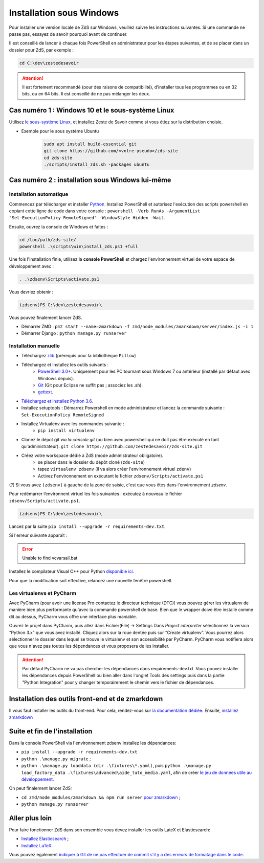 =========================
Installation sous Windows
=========================

Pour installer une version locale de ZdS sur Windows, veuillez suivre les instructions suivantes.
Si une commande ne passe pas, essayez de savoir pourquoi avant de continuer.

Il est conseillé de lancer à chaque fois PowerShell en administrateur pour les étapes suivantes, et de se placer dans un dossier pour ZdS, par exemple :

.. sourcecode:: bat

    cd C:\dev\zestedesavoir


.. Attention::

    Il est fortement recommandé (pour des raisons de compatibilité), d'installer tous les programmes ou en 32 bits, ou en 64 bits. Il est conseillé de ne pas mélanger les deux.


Cas numéro 1 : Windows 10 et le sous-système Linux
==================================================

Utilisez `le sous-système Linux <https://docs.microsoft.com/en-us/windows/wsl/install-win10>`_, et installez Zeste de Savoir comme si vous étiez sur la distribution choisie.

- Exemple pour le sous système Ubuntu
    .. sourcecode:: bash

        sudo apt install build-essential git
        git clone https://github.com/<votre-pseudo>/zds-site
        cd zds-site
        ./scripts/install_zds.sh -packages ubuntu

Cas numéro 2 : installation sous Windows lui-même
=================================================

Installation automatique
------------------------

Commencez par télécharger et installer `Python <https://www.python.org/>`_. Installez PowerShell et autorisez l'exécution des scripts powershell en copiant cette ligne de code dans votre console : ``powershell -Verb RunAs -ArgumentList "Set-ExecutionPolicy RemoteSigned" -WindowStyle Hidden -Wait``.

Ensuite, ouvrez la console de Windows et faites :

.. sourcecode:: batch

    cd /ton/path/zds-site/
    powershell .\scripts\win\install_zds.ps1 +full


Une fois l'installation finie, utilisez la **console PowerShell** et chargez l'environnement virtuel de votre espace de développement avec :

.. sourcecode:: powershell

    . .\zdsenv\Scripts\activate.ps1

Vous devriez obtenir :

.. sourcecode:: bat

    (zdsenv)PS C:\dev\zestedesavoir\

Vous pouvez finalement lancer ZdS.

- Démarrer ZMD : ``pm2 start --name=zmarkdown -f zmd/node_modules/zmarkdown/server/index.js -i 1``
- Démarrer Django : ``python manage.py runserver``


Installation manuelle
---------------------

- Téléchargez `zlib <http://gnuwin32.sourceforge.net/downlinks/zlib.php>`_ (prérequis pour la bibliothèque ``Pillow``)
- Téléchargez et installez les outils suivants :
    - `PowerShell 3.0+ <http://www.microsoft.com/fr-fr/download/details.aspx?id=40855>`_. Uniquement pour les PC tournant sous Windows 7 ou antérieur (installé par défaut avec Windows depuis).
    - `Git <http://git-scm.com/download/win>`_ (Git pour Eclipse ne suffit pas ; associez les .sh).
    - `gettext <https://mlocati.github.io/articles/gettext-iconv-windows.html>`_.
- `Téléchargez et installez Python 3.6 <https://www.python.org/downloads/release/python-368/>`_.
- Installez setuptools : Démarrez Powershell en mode administrateur et lancez la commande suivante : ``Set-ExecutionPolicy RemoteSigned``
- Installez Virtualenv avec les commandes suivante :
    - ``pip install virtualenv``
- Clonez le dépot git *via la console git* (ou bien avec powershell qui ne doit pas être exécuté en tant qu'administrateur): ``git clone https://github.com/zestedesavoir/zds-site.git``
- Créez votre workspace dédié à ZdS (mode administrateur obligatoire).
    - se placer dans le dossier du dépôt cloné (``zds-site``)
    - tapez ``virtualenv zdsenv`` (il va alors créer l'environnement virtuel ``zdenv``)
    - Activez l'environnement en exécutant le fichier ``zdsenv/Scripts/activate.ps1``

(?) Si vous avez ``(zdsenv)`` à gauche de la zone de saisie, c'est que vous êtes dans l'environnement *zdsenv*.

Pour redémarrer l’environnent virtuel les fois suivantes : exécutez à nouveau le fichier ``zdsenv/Scripts/activate.ps1``.

.. sourcecode:: bat

    (zdsenv)PS C:\dev\zestedesavoir\

Lancez par la suite ``pip install --upgrade -r requirements-dev.txt``.

Si l'erreur suivante apparaît :

.. error::
    Unable to find vcvarsall.bat

Installez le compilateur Visual C++ pour Python `disponible ici <https://www.microsoft.com/en-us/download/confirmation.aspx?id=44266>`_.

Pour que la modification soit effective, relancez une nouvelle fenêtre powershell.

Les virtualenvs et PyCharm
--------------------------

Avec PyCharm (pour avoir une license Pro contactez le directeur technique (DTC)) vous pouvez gérer les virtualenv de manière bien plus performante qu'avec la commande powershell de base.
Bien que le wrapper doive être installé comme dit au dessus, PyCharm vous offre une interface plus maniable.

Ouvrez le projet dans PyCharm, puis allez dans Fichier(File) → Settings
Dans *Project interpreter* sélectionnez la version “Python 3.x” que vous avez installé. Cliquez alors sur la roue dentée puis sur “Create virtualenv”. Vous pourrez alors sélectionner le dossier dans lequel se trouve le virtualenv et son accessibilité par PyCharm. PyCharm vous notifiera alors que vous n'avez pas toutes les dépendances et vous proposera de les installer.

.. attention::
    Par défaut PyCharm ne va pas chercher les dépendances dans requirements-dev.txt.
    Vous pouvez installer les dépendances depuis PowerShell ou bien aller dans l'onglet Tools des settings puis dans la partie "Python Integration" pour y changer temporairement le chemin vers le fichier de dépendances.


Installation des outils front-end et de zmarkdown
=================================================

Il vous faut installer les outils du front-end.
Pour cela, rendez-vous sur `la documentation dédiée <extra-install-frontend.html>`_.
Ensuite, `installez zmarkdown <extra-zmd.html>`_

Suite et fin de l'installation
==============================

Dans la console PowerShell via l'environnement zdsenv installez les dépendances:

- ``pip install --upgrade -r requirements-dev.txt``
- ``python .\manage.py migrate`` ;
- ``python .\manage.py loaddata (dir .\fixtures\*.yaml)``, puis ``python .\manage.py load_factory_data .\fixtures\advanced\aide_tuto_media.yaml``, afin de créer `le jeu de données utile au développement <../utils/fixture_loaders.html>`_.

On peut finalement lancer ZdS:

- ``cd zmd/node_modules/zmarkdown && npm run server`` `pour zmarkdown <extra-zmd.html#utilisation>`_ ;
- ``python manage.py runserver``


Aller plus loin
===============

Pour faire fonctionner ZdS dans son ensemble vous devez installer les outils LateX et Elasticsearch:

- `Installez Elasticsearch <extra-install-search-engine.html>`_ ;
- `Installez LaTeX <extra-install-latex.html>`_.

Vous pouvez également `indiquer à Git de ne pas effectuer de commit s'il y a des erreurs de formatage dans le code <../utils/git-pre-hook.html>`__.

